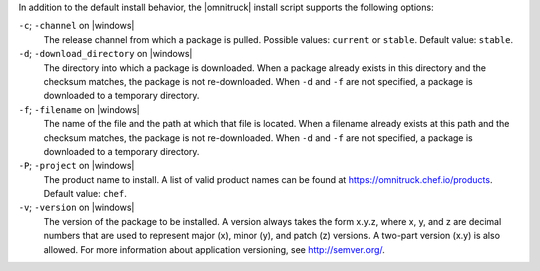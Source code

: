.. The contents of this file may be included in multiple topics (using the includes directive).
.. The contents of this file should be modified in a way that preserves its ability to appear in multiple topics.


In addition to the default install behavior, the |omnitruck| install script supports the following options:

``-c``; ``-channel`` on |windows|
   The release channel from which a package is pulled. Possible values: ``current`` or ``stable``. Default value: ``stable``.

``-d``; ``-download_directory`` on |windows|
   The directory into which a package is downloaded. When a package already exists in this directory and the checksum matches, the package is not re-downloaded. When ``-d`` and ``-f`` are not specified, a package is downloaded to a temporary directory.

``-f``; ``-filename`` on |windows|
   The name of the file and the path at which that file is located. When a filename already exists at this path and the checksum matches, the package is not re-downloaded. When ``-d`` and ``-f`` are not specified, a package is downloaded to a temporary directory.

``-P``; ``-project`` on |windows|
   The product name to install. A list of valid product names can be found at https://omnitruck.chef.io/products. Default value: ``chef``.

``-v``; ``-version`` on |windows|
   The version of the package to be installed. A version always takes the form x.y.z, where x, y, and z are decimal numbers that are used to represent major (x), minor (y), and patch (z) versions. A two-part version (x.y) is also allowed. For more information about application versioning, see http://semver.org/.
